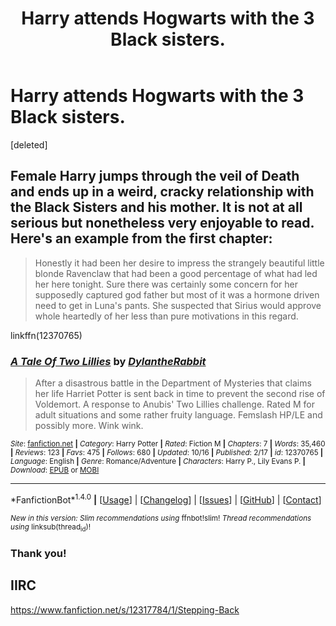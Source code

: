 #+TITLE: Harry attends Hogwarts with the 3 Black sisters.

* Harry attends Hogwarts with the 3 Black sisters.
:PROPERTIES:
:Score: 2
:DateUnix: 1512909597.0
:DateShort: 2017-Dec-10
:FlairText: Request
:END:
[deleted]


** Female Harry jumps through the veil of Death and ends up in a weird, cracky relationship with the Black Sisters and his mother. It is not at all serious but nonetheless very enjoyable to read. Here's an example from the first chapter:

#+begin_quote
  Honestly it had been her desire to impress the strangely beautiful little blonde Ravenclaw that had been a good percentage of what had led her here tonight. Sure there was certainly some concern for her supposedly captured god father but most of it was a hormone driven need to get in Luna's pants. She suspected that Sirius would approve whole heartedly of her less than pure motivations in this regard.
#+end_quote

linkffn(12370765)
:PROPERTIES:
:Author: Hellstrike
:Score: 2
:DateUnix: 1512913532.0
:DateShort: 2017-Dec-10
:END:

*** [[http://www.fanfiction.net/s/12370765/1/][*/A Tale Of Two Lillies/*]] by [[https://www.fanfiction.net/u/6664607/DylantheRabbit][/DylantheRabbit/]]

#+begin_quote
  After a disastrous battle in the Department of Mysteries that claims her life Harriet Potter is sent back in time to prevent the second rise of Voldemort. A response to Anubis' Two Lillies challenge. Rated M for adult situations and some rather fruity language. Femslash HP/LE and possibly more. Wink wink.
#+end_quote

^{/Site/: [[http://www.fanfiction.net/][fanfiction.net]] *|* /Category/: Harry Potter *|* /Rated/: Fiction M *|* /Chapters/: 7 *|* /Words/: 35,460 *|* /Reviews/: 123 *|* /Favs/: 475 *|* /Follows/: 680 *|* /Updated/: 10/16 *|* /Published/: 2/17 *|* /id/: 12370765 *|* /Language/: English *|* /Genre/: Romance/Adventure *|* /Characters/: Harry P., Lily Evans P. *|* /Download/: [[http://www.ff2ebook.com/old/ffn-bot/index.php?id=12370765&source=ff&filetype=epub][EPUB]] or [[http://www.ff2ebook.com/old/ffn-bot/index.php?id=12370765&source=ff&filetype=mobi][MOBI]]}

--------------

*FanfictionBot*^{1.4.0} *|* [[[https://github.com/tusing/reddit-ffn-bot/wiki/Usage][Usage]]] | [[[https://github.com/tusing/reddit-ffn-bot/wiki/Changelog][Changelog]]] | [[[https://github.com/tusing/reddit-ffn-bot/issues/][Issues]]] | [[[https://github.com/tusing/reddit-ffn-bot/][GitHub]]] | [[[https://www.reddit.com/message/compose?to=tusing][Contact]]]

^{/New in this version: Slim recommendations using/ ffnbot!slim! /Thread recommendations using/ linksub(thread_id)!}
:PROPERTIES:
:Author: FanfictionBot
:Score: 2
:DateUnix: 1512913555.0
:DateShort: 2017-Dec-10
:END:


*** Thank you!
:PROPERTIES:
:Author: TruexLucifer
:Score: 1
:DateUnix: 1512913570.0
:DateShort: 2017-Dec-10
:END:


** IIRC

[[https://www.fanfiction.net/s/12317784/1/Stepping-Back]]
:PROPERTIES:
:Score: 1
:DateUnix: 1513006889.0
:DateShort: 2017-Dec-11
:END:

